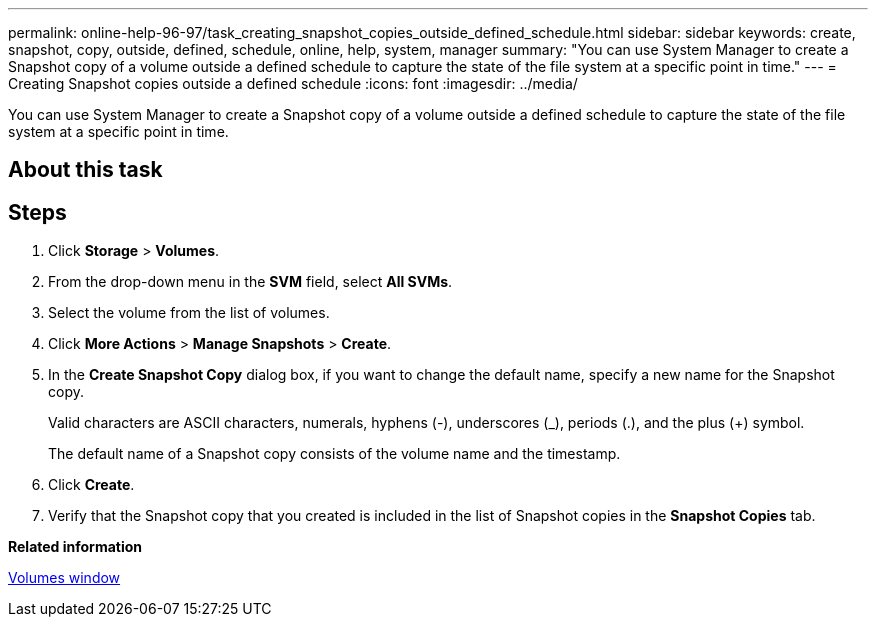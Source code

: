---
permalink: online-help-96-97/task_creating_snapshot_copies_outside_defined_schedule.html
sidebar: sidebar
keywords: create, snapshot, copy, outside, defined, schedule, online, help, system, manager
summary: "You can use System Manager to create a Snapshot copy of a volume outside a defined schedule to capture the state of the file system at a specific point in time."
---
= Creating Snapshot copies outside a defined schedule
:icons: font
:imagesdir: ../media/

[.lead]
You can use System Manager to create a Snapshot copy of a volume outside a defined schedule to capture the state of the file system at a specific point in time.

== About this task

== Steps

. Click *Storage* > *Volumes*.
. From the drop-down menu in the *SVM* field, select *All SVMs*.
. Select the volume from the list of volumes.
. Click *More Actions* > *Manage Snapshots* > *Create*.
. In the *Create Snapshot Copy* dialog box, if you want to change the default name, specify a new name for the Snapshot copy.
+
Valid characters are ASCII characters, numerals, hyphens (-), underscores (_), periods (.), and the plus (+) symbol.
+
The default name of a Snapshot copy consists of the volume name and the timestamp.

. Click *Create*.
. Verify that the Snapshot copy that you created is included in the list of Snapshot copies in the *Snapshot Copies* tab.

*Related information*

xref:reference_volumes_window.adoc[Volumes window]
